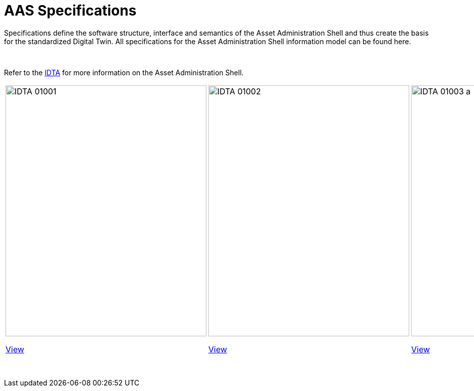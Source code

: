 = AAS Specifications

Specifications define the software structure, interface and semantics of the 
Asset Administration Shell and thus create the basis for the standardized Digital Twin. 
All specifications for the Asset Administration Shell information model can be found here.

&nbsp;

:part-1-mainpage: IDTA-01001:ROOT:index.adoc
:part-2-mainpage: IDTA-01002:ROOT:index.adoc
:part-3a-mainpage: IDTA-01003-a:ROOT:index.adoc
:part-4-mainpage: IDTA-01004:ROOT:index.adoc
:part-5-mainpage: IDTA-01005:ROOT:index.adoc

Refer to the https://industrialdigitaltwin.org[IDTA,window=_blank] for more information on the Asset Administration Shell.

[cols="1,1,1,1,1", frame="none", grid="none", align="center"]
|===
a|
image::IDTA-01001.png[xref={part-1-mainpage}, window=_blank, opts=nofollow, width=400, height=500]

xref:{part-1-mainpage}[View,role="view-button"]

a|
image::IDTA-01002.png[xref={part-2-mainpage}, window=_blank, opts=nofollow, width=400, height=500]

xref:{part-2-mainpage}[View,role="view-button"]

a|
image::IDTA-01003-a.png[xref={part-3a-mainpage}, window=_blank, opts=nofollow, width=400, height=500]

xref:{part-3a-mainpage}[View,role="view-button"]

a|
image::IDTA-01004.png[xref={part-4-mainpage}, window=_blank, opts=nofollow, width=400, height=500]

xref:{part-4-mainpage}[View,role="view-button"]

a|
image::IDTA-01005.png[xref={part-5-mainpage}, window=_blank, opts=nofollow, width=400, height=500]

xref:{part-5-mainpage}[View,role="view-button"]
|===

&nbsp;

